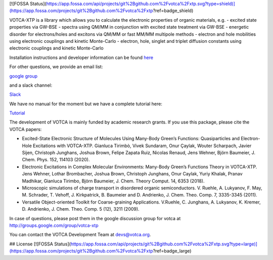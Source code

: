 [![FOSSA Status](https://app.fossa.com/api/projects/git%2Bgithub.com%2Fvotca%2Fxtp.svg?type=shield)](https://app.fossa.com/projects/git%2Bgithub.com%2Fvotca%2Fxtp?ref=badge_shield)

|Codacy Badge| |codecov| |CI| |DOI|

VOTCA-XTP is a library which allows you to calculate the electronic
properties of organic materials, e.g. - excited state properties via
GW-BSE - spectra using QM/MM in conjunction with excited state treatment
via GW-BSE - energetic disorder for electrons/holes and excitons via
QM/MM or fast MM/MM multipole methods - electron and hole mobilities
using electronic couplings and kinetic Monte-Carlo - electron, hole,
singlet and triplet diffusion constants using electronic couplings and
kinetic Monte-Carlo

Installation instructions and developer information can be found
`here <https://github.com/votca/votca/blob/master/share/doc/INSTALL.rst>`__

For other questions, we provide an email list:

`google group <https://groups.google.com/forum/#!forum/votca>`__

and a slack channel:

`Slack <https://votca.slack.com/messages/C7XVBE9EG/?>`__

We have no manual for the moment but we have a complete tutorial here:

`Tutorial <https://github.com/votca/xtp-tutorials>`__

The development of VOTCA is mainly funded by academic research grants.
If you use this package, please cite the VOTCA papers:

-  Excited-State Electronic Structure of Molecules Using Many-Body
   Green’s Functions: Quasiparticles and Electron-Hole Excitations with
   VOTCA-XTP. Gianluca Tirimbò, Vivek Sundaram, Onur Çaylak, Wouter
   Scharpach, Javier Sijen, Christoph Junghans, Joshua Brown, Felipe
   Zapata Ruiz, Nicolas Renaud, Jens Wehner, Björn Baumeier, J. Chem.
   Phys. 152, 114103 (2020).

-  Electronic Excitations in Complex Molecular Environments: Many-Body
   Green’s Functions Theory in VOTCA-XTP. Jens Wehner, Lothar
   Brombacher, Joshua Brown, Christoph Junghans, Onur Caylak, Yuriy
   Khalak, Pranav Madhikar, Gianluca Tirimbo, Björn Baumeier, J. Chem.
   Theory Comput. 14, 6353 (2018).

-  Microscopic simulations of charge transport in disordered organic
   semiconductors. V. Ruehle, A. Lukyanov, F. May, M. Schrader, T.
   Vehoff, J. Kirkpatrick, B. Baumeier and D. Andrienko, J. Chem. Theo.
   Comp. 7, 3335-3345 (2011). 

-  Versatile Object-oriented Toolkit for Coarse-graining Applications.
   V.Ruehle, C. Junghans, A. Lukyanov, K. Kremer, D. Andrienko, J. Chem.
   Theo. Comp. 5 (12), 3211 (2009).

In case of questions, please post them in the google discussion group
for votca at http://groups.google.com/group/votca-xtp

You can contact the VOTCA Development Team at devs@votca.org.

.. |Codacy Badge| image:: https://app.codacy.com/project/badge/Grade/b9c7170d5c3440b7a2327a667cb1ec59
   :target: https://www.codacy.com/gh/votca/xtp?utm_source=github.com&utm_medium=referral&utm_content=votca/xtp&utm_campaign=Badge_Grade
.. |codecov| image:: https://codecov.io/gh/votca/xtp/branch/master/graph/badge.svg
   :target: https://codecov.io/gh/votca/xtp
.. |CI| image:: https://github.com/votca/votca/workflows/CI/badge.svg?branch=master
   :target: https://github.com/votca/votca/actions?query=workflow%3ACI+branch%3Amaster
.. |DOI| image:: https://zenodo.org/badge/50048374.svg
   :target: https://zenodo.org/badge/latestdoi/50048374


## License
[![FOSSA Status](https://app.fossa.com/api/projects/git%2Bgithub.com%2Fvotca%2Fxtp.svg?type=large)](https://app.fossa.com/projects/git%2Bgithub.com%2Fvotca%2Fxtp?ref=badge_large)